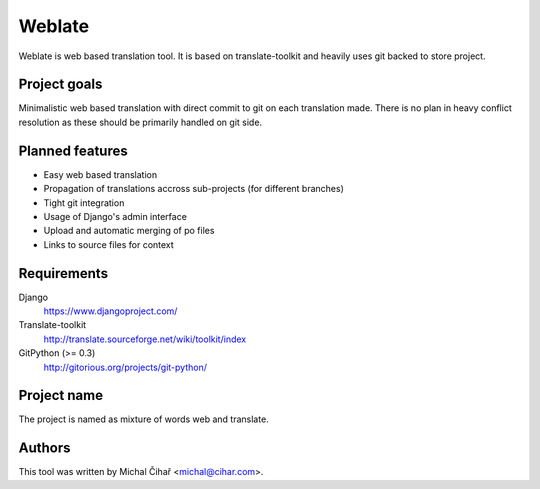 Weblate
=======

Weblate is web based translation tool. It is based on translate-toolkit and
heavily uses git backed to store project.

Project goals
-------------

Minimalistic web based translation with direct commit to git on each
translation made. There is no plan in heavy conflict resolution as these
should be primarily handled on git side.

Planned features
----------------

* Easy web based translation
* Propagation of translations accross sub-projects (for different branches)
* Tight git integration
* Usage of Django's admin interface
* Upload and automatic merging of po files
* Links to source files for context

Requirements
------------

Django
    https://www.djangoproject.com/
Translate-toolkit
    http://translate.sourceforge.net/wiki/toolkit/index
GitPython (>= 0.3)
    http://gitorious.org/projects/git-python/

Project name
------------

The project is named as mixture of words web and translate.

Authors
-------

This tool was written by Michal Čihař <michal@cihar.com>.
